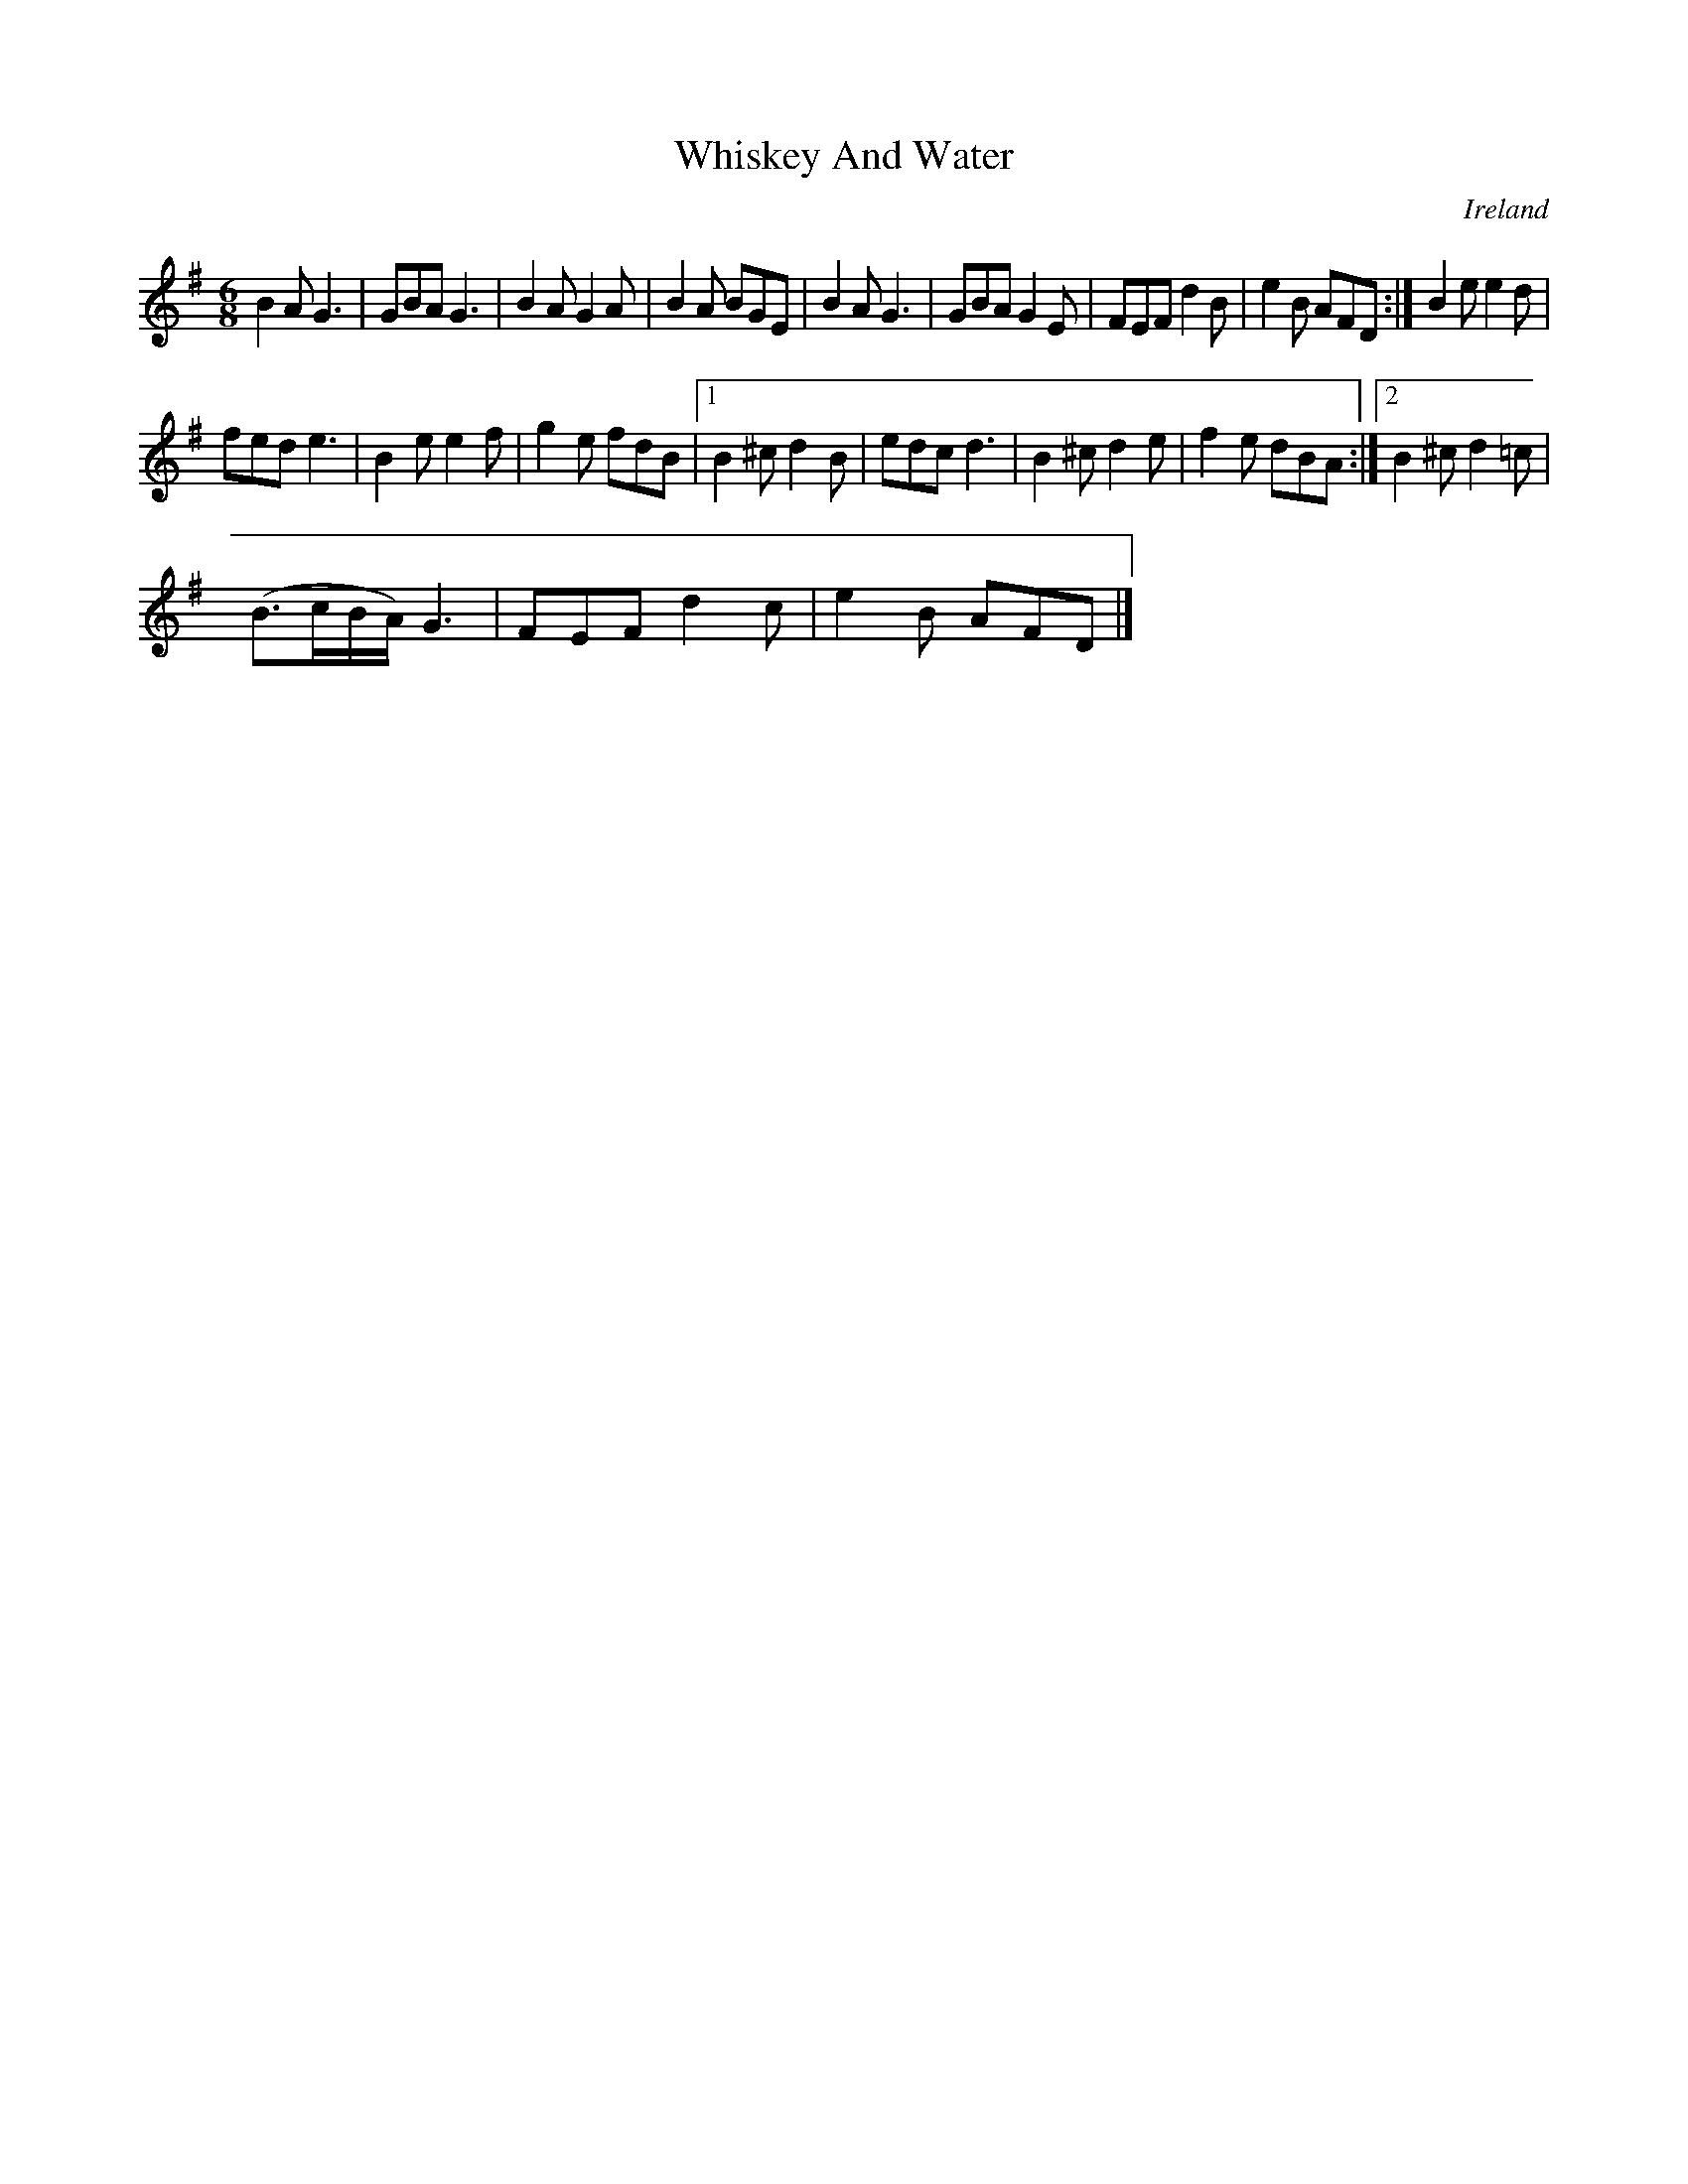 X:377
T:Whiskey And Water
N:anon.
O:Ireland
B:Francis O'Neill: "The Dance Music of Ireland" (1907) no. 377
R:Single jig
Z:Transcribed by Frank Nordberg - http://www.musicaviva.com
N:Music Aviva - The Internet center for free sheet music downloads
M:6/8
L:1/8
K:G
B2A G3|GBA G3|B2A G2A|B2A BGE|B2A G3|GBA G2E|FEF d2B|e2B AFD:|B2e e2d|
fed e3|B2e e2f|g2e fdB|[1B2^c d2B|edc d3|B2^c d2e|f2e dBA:|[2B2^c d2=c|
(B>cB/A/) G3|FEF d2c|e2B AFD|]
